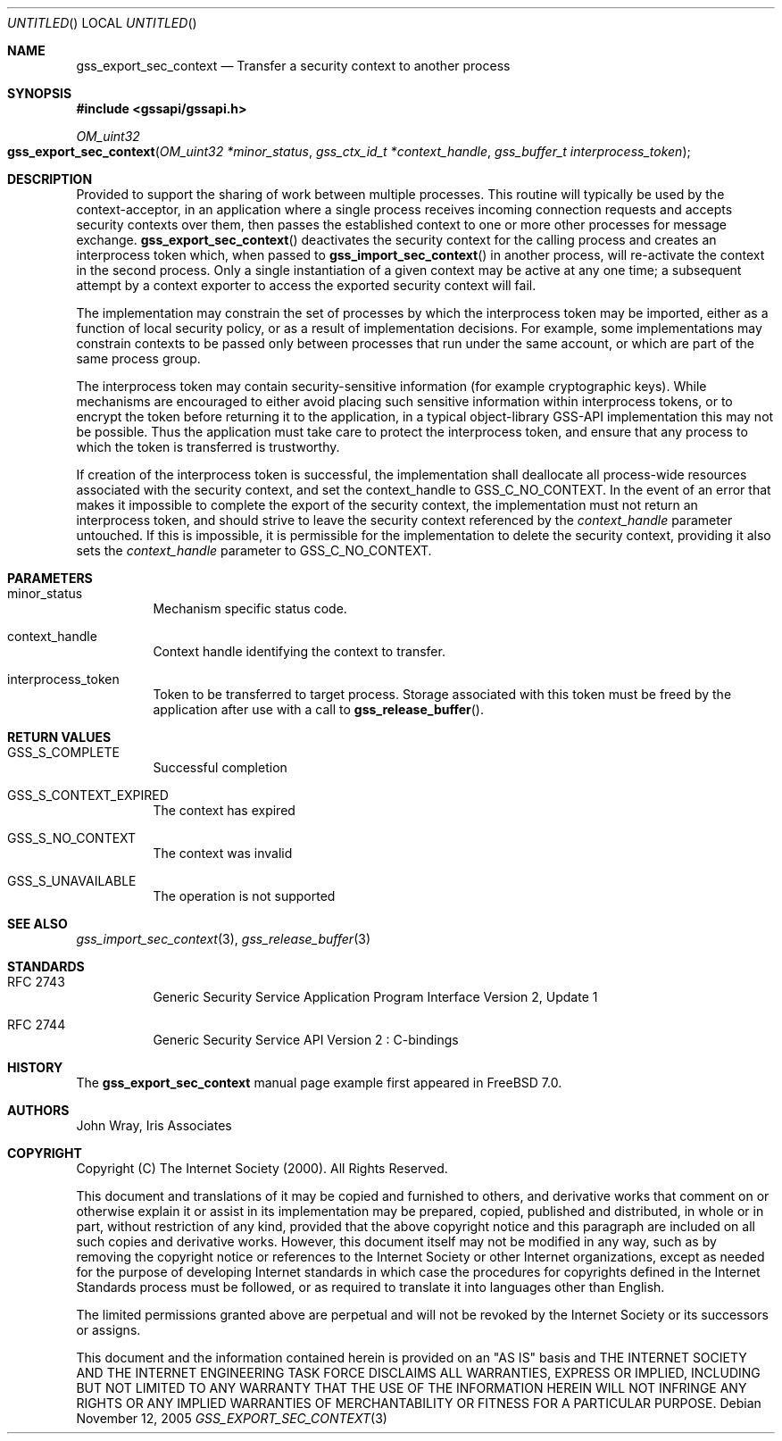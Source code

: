 .\" -*- nroff -*-
.\"
.\" Copyright (c) 2005 Doug Rabson
.\" All rights reserved.
.\"
.\" Redistribution and use in source and binary forms, with or without
.\" modification, are permitted provided that the following conditions
.\" are met:
.\" 1. Redistributions of source code must retain the above copyright
.\"    notice, this list of conditions and the following disclaimer.
.\" 2. Redistributions in binary form must reproduce the above copyright
.\"    notice, this list of conditions and the following disclaimer in the
.\"    documentation and/or other materials provided with the distribution.
.\"
.\" THIS SOFTWARE IS PROVIDED BY THE AUTHOR AND CONTRIBUTORS ``AS IS'' AND
.\" ANY EXPRESS OR IMPLIED WARRANTIES, INCLUDING, BUT NOT LIMITED TO, THE
.\" IMPLIED WARRANTIES OF MERCHANTABILITY AND FITNESS FOR A PARTICULAR PURPOSE
.\" ARE DISCLAIMED.  IN NO EVENT SHALL THE AUTHOR OR CONTRIBUTORS BE LIABLE
.\" FOR ANY DIRECT, INDIRECT, INCIDENTAL, SPECIAL, EXEMPLARY, OR CONSEQUENTIAL
.\" DAMAGES (INCLUDING, BUT NOT LIMITED TO, PROCUREMENT OF SUBSTITUTE GOODS
.\" OR SERVICES; LOSS OF USE, DATA, OR PROFITS; OR BUSINESS INTERRUPTION)
.\" HOWEVER CAUSED AND ON ANY THEORY OF LIABILITY, WHETHER IN CONTRACT, STRICT
.\" LIABILITY, OR TORT (INCLUDING NEGLIGENCE OR OTHERWISE) ARISING IN ANY WAY
.\" OUT OF THE USE OF THIS SOFTWARE, EVEN IF ADVISED OF THE POSSIBILITY OF
.\" SUCH DAMAGE.
.\"
.\"	$FreeBSD: src/lib/libgssapi/gss_export_sec_context.3,v 1.2.10.1 2010/02/10 00:26:20 kensmith Exp $
.\"
.\" The following commands are required for all man pages.
.Dd November 12, 2005
.Os
.Dt GSS_EXPORT_SEC_CONTEXT 3 PRM
.Sh NAME
.Nm gss_export_sec_context
.Nd Transfer a security context to another process
.\" This next command is for sections 2 and 3 only.
.\" .Sh LIBRARY
.Sh SYNOPSIS
.In "gssapi/gssapi.h"
.Ft OM_uint32
.Fo gss_export_sec_context
.Fa "OM_uint32 *minor_status"
.Fa "gss_ctx_id_t *context_handle"
.Fa "gss_buffer_t interprocess_token"
.Fc
.Sh DESCRIPTION
Provided to support the sharing of work between multiple processes.
This routine will typically be used by the context-acceptor,
in an application where a single process receives incoming connection
requests and accepts security contexts over them,
then passes the established context to one or more other processes for
message exchange.
.Fn gss_export_sec_context
deactivates the security context for the calling process and creates
an interprocess token which,
when passed to
.Fn gss_import_sec_context
in another process,
will re-activate the context in the second process.
Only a single instantiation of a given context may be active at any
one time;
a subsequent attempt by a context exporter to access the exported security context will fail.
.Pp
The implementation may constrain the set of processes by which the
interprocess token may be imported,
either as a function of local security policy,
or as a result of implementation decisions.
For example,
some implementations may constrain contexts to be passed only between
processes that run under the same account,
or which are part of the same process group.
.Pp
The interprocess token may contain security-sensitive information
(for example cryptographic keys).
While mechanisms are encouraged to either avoid placing such sensitive
information within interprocess tokens,
or to encrypt the token before returning it to the application,
in a typical object-library GSS-API implementation this may not be
possible.
Thus the application must take care to protect the interprocess token,
and ensure that any process to which the token is transferred is
trustworthy.
.Pp
If creation of the interprocess token is successful,
the implementation shall deallocate all process-wide resources
associated with the security context,
and set the context_handle to
.Dv GSS_C_NO_CONTEXT .
In the event of an error that makes it impossible to complete the
export of the security context,
the implementation must not return an interprocess token,
and should strive to leave the security context referenced by the
.Fa context_handle
parameter untouched.
If this is impossible,
it is permissible for the implementation to delete the security
context,
providing it also sets the
.Fa context_handle
parameter to
.Dv GSS_C_NO_CONTEXT .
.Sh PARAMETERS
.Bl -tag
.It minor_status
Mechanism specific status code.
.It context_handle
Context handle identifying the context to transfer.
.It interprocess_token
Token to be transferred to target process.
Storage associated with this token must be freed by the application
after use with a call to
.Fn gss_release_buffer .
.El
.Sh RETURN VALUES
.Bl -tag
.It GSS_S_COMPLETE
Successful completion
.It GSS_S_CONTEXT_EXPIRED
The context has expired
.It GSS_S_NO_CONTEXT
The context was invalid
.It GSS_S_UNAVAILABLE
The operation is not supported
.El
.Sh SEE ALSO
.Xr gss_import_sec_context 3 ,
.Xr gss_release_buffer 3
.Sh STANDARDS
.Bl -tag
.It RFC 2743
Generic Security Service Application Program Interface Version 2, Update 1
.It RFC 2744
Generic Security Service API Version 2 : C-bindings
.\" .Sh HISTORY
.El
.Sh HISTORY
The
.Nm
manual page example first appeared in
.Fx 7.0 .
.Sh AUTHORS
John Wray, Iris Associates
.Sh COPYRIGHT
Copyright (C) The Internet Society (2000).  All Rights Reserved.
.Pp
This document and translations of it may be copied and furnished to
others, and derivative works that comment on or otherwise explain it
or assist in its implementation may be prepared, copied, published
and distributed, in whole or in part, without restriction of any
kind, provided that the above copyright notice and this paragraph are
included on all such copies and derivative works.  However, this
document itself may not be modified in any way, such as by removing
the copyright notice or references to the Internet Society or other
Internet organizations, except as needed for the purpose of
developing Internet standards in which case the procedures for
copyrights defined in the Internet Standards process must be
followed, or as required to translate it into languages other than
English.
.Pp
The limited permissions granted above are perpetual and will not be
revoked by the Internet Society or its successors or assigns.
.Pp
This document and the information contained herein is provided on an
"AS IS" basis and THE INTERNET SOCIETY AND THE INTERNET ENGINEERING
TASK FORCE DISCLAIMS ALL WARRANTIES, EXPRESS OR IMPLIED, INCLUDING
BUT NOT LIMITED TO ANY WARRANTY THAT THE USE OF THE INFORMATION
HEREIN WILL NOT INFRINGE ANY RIGHTS OR ANY IMPLIED WARRANTIES OF
MERCHANTABILITY OR FITNESS FOR A PARTICULAR PURPOSE.
